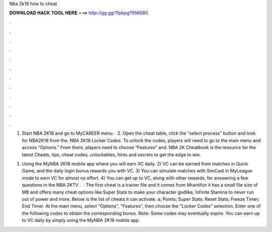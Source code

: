 Nba 2k18 how to cheat



𝐃𝐎𝐖𝐍𝐋𝐎𝐀𝐃 𝐇𝐀𝐂𝐊 𝐓𝐎𝐎𝐋 𝐇𝐄𝐑𝐄 ===> http://gg.gg/11pbpg?956080



.



.



.



.



.



.



.



.



.



.



.



.

1. Start NBA 2K18 and go to MyCAREER menu. · 2. Open the cheat table, click the "select process" button and look for NBA2K18 from the. NBA 2K18 Locker Codes. To unlock the codes, players will need to go to the main menu and access “Options.” From there, players need to choose “Features” and. NBA 2K Cheatbook is the resource for the latest Cheats, tips, cheat codes, unlockables, hints and secrets to get the edge to win.

1) Using the MyNBA 2K18 mobile app where you will earn VC daily. 2) VC can be earned from matches in Quick Game, and the daily login bonus rewards you with VC. 3) You can simulate matches with SimCast in MyLeague mode to earn VC for almost no effort. 4) You can get up to VC, along with other rewards, for answering a few questions in the NBA 2KTV .  · The first cheat is a trainer file and it comes from Mrantifun it has a small file size of MB and offers many cheat options like Super Stats to make your character godlike, Infinite Stamina to never run out of power and more. Below is the list of cheats it can activate. a;  Points; Super Stats; Reset Stats; Freeze Timer; End Timer. At the main menu, select "Options", "Features", then choose the "Locker Codes" selection. Enter one of the following codes to obtain the corresponding bonus. Note: Some codes may eventually expire. You can earn up to VC daily by simply using the MyNBA 2K18 mobile app.

